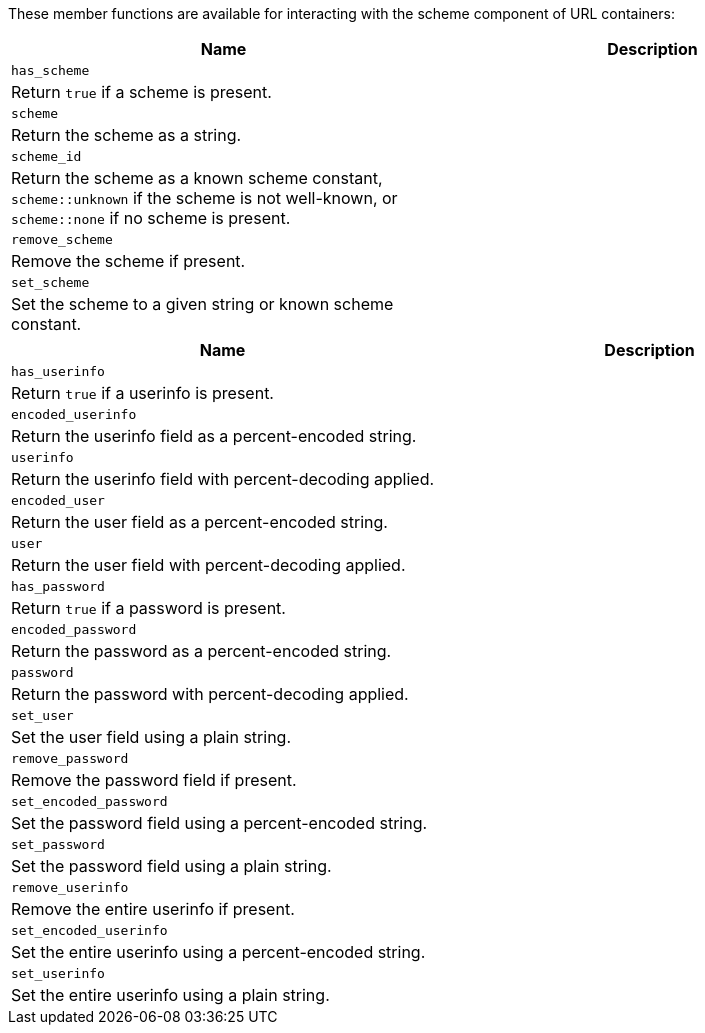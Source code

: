 


//
// Copyright (c) 2023 Alan de Freitas (alandefreitas@gmail.com)
//
// Distributed under the Boost Software License, Version 1.0. (See accompanying
// file LICENSE_1_0.txt or copy at https://www.boost.org/LICENSE_1_0.txt)
//
// Official repository: https://github.com/boostorg/url
//




These member functions are available for interacting
with the scheme component of URL containers:

[cols="a,a"]
|===
// Headers
|Name|Description

// Row 1, Column 1
|`has_scheme`
// Row 1, Column 2
|
// Row 1, Column 3
|Return `true` if a scheme is present.
// Row 1, Column 4
|

// Row 2, Column 1
|`scheme`
// Row 2, Column 2
|
// Row 2, Column 3
|Return the scheme as a string.
// Row 2, Column 4
|

// Row 3, Column 1
|`scheme_id`
// Row 3, Column 2
|
// Row 3, Column 3
|Return the scheme as a
    known scheme
    constant,
    `scheme::unknown`
    if the scheme is not well-known, or
    `scheme::none`
    if no scheme is present.
// Row 3, Column 4
|

// Row 4, Column 1
|`remove_scheme`
// Row 4, Column 2
|
// Row 4, Column 3
|Remove the scheme if present.
// Row 4, Column 4
|

// Row 5, Column 1
|`set_scheme`
// Row 5, Column 2
|
// Row 5, Column 3
|Set the scheme to a given string or 
    known scheme
    constant.
// Row 5, Column 4
|

|===




[cols="a,a"]
|===
// Headers
|Name|Description

// Row 1, Column 1
|`has_userinfo`
// Row 1, Column 2
|
// Row 1, Column 3
|Return `true` if a userinfo is present.
// Row 1, Column 4
|

// Row 2, Column 1
|`encoded_userinfo`
// Row 2, Column 2
|
// Row 2, Column 3
|Return the userinfo field as a percent-encoded string.
// Row 2, Column 4
|

// Row 3, Column 1
|`userinfo`
// Row 3, Column 2
|
// Row 3, Column 3
|Return the userinfo field with percent-decoding applied.
// Row 3, Column 4
|

// Row 4, Column 1
|`encoded_user`
// Row 4, Column 2
|
// Row 4, Column 3
|Return the user field as a percent-encoded string.
// Row 4, Column 4
|

// Row 5, Column 1
|`user`
// Row 5, Column 2
|
// Row 5, Column 3
|Return the user field with percent-decoding applied.
// Row 5, Column 4
|

// Row 6, Column 1
|`has_password`
// Row 6, Column 2
|
// Row 6, Column 3
|Return `true` if a password is present.
// Row 6, Column 4
|

// Row 7, Column 1
|`encoded_password`
// Row 7, Column 2
|
// Row 7, Column 3
|Return the password as a percent-encoded string.
// Row 7, Column 4
|

// Row 8, Column 1
|`password`
// Row 8, Column 2
|
// Row 8, Column 3
|Return the password with percent-decoding applied.
// Row 8, Column 4
|

// Row 9, Column 1
|`set_user`
// Row 9, Column 2
|
// Row 9, Column 3
|Set the user field using a plain string.
// Row 9, Column 4
|

// Row 10, Column 1
|`remove_password`
// Row 10, Column 2
|
// Row 10, Column 3
|Remove the password field if present.
// Row 10, Column 4
|

// Row 11, Column 1
|`set_encoded_password`
// Row 11, Column 2
|
// Row 11, Column 3
|Set the password field using a percent-encoded string.
// Row 11, Column 4
|

// Row 12, Column 1
|`set_password`
// Row 12, Column 2
|
// Row 12, Column 3
|Set the password field using a plain string.
// Row 12, Column 4
|

// Row 13, Column 1
|`remove_userinfo`
// Row 13, Column 2
|
// Row 13, Column 3
|Remove the entire userinfo if present.
// Row 13, Column 4
|

// Row 14, Column 1
|`set_encoded_userinfo`
// Row 14, Column 2
|
// Row 14, Column 3
|Set the entire userinfo using a percent-encoded string.
// Row 14, Column 4
|

// Row 15, Column 1
|`set_userinfo`
// Row 15, Column 2
|
// Row 15, Column 3
|Set the entire userinfo using a plain string.
// Row 15, Column 4
|

|===




